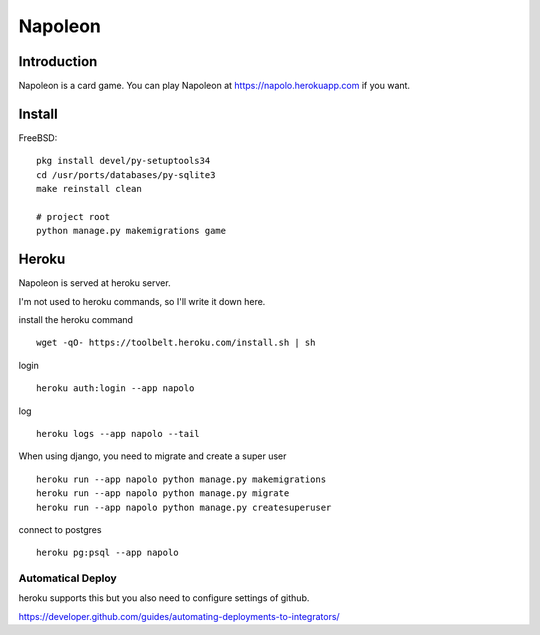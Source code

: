
==========
 Napoleon
==========

Introduction
============

Napoleon is a card game.
You can play Napoleon at https://napolo.herokuapp.com if you want.

Install
=======

FreeBSD::

   pkg install devel/py-setuptools34
   cd /usr/ports/databases/py-sqlite3   
   make reinstall clean

   # project root
   python manage.py makemigrations game

Heroku
======

Napoleon is served at heroku server.

I'm not used to heroku commands, so I'll write it down here.

install the heroku command ::

    wget -qO- https://toolbelt.heroku.com/install.sh | sh

login ::

    heroku auth:login --app napolo

log ::

    heroku logs --app napolo --tail

When using django, you need to migrate and create a super user ::

    heroku run --app napolo python manage.py makemigrations
    heroku run --app napolo python manage.py migrate
    heroku run --app napolo python manage.py createsuperuser

connect to postgres ::

    heroku pg:psql --app napolo

Automatical Deploy
------------------

heroku supports this but you also need to configure settings of github.

https://developer.github.com/guides/automating-deployments-to-integrators/
